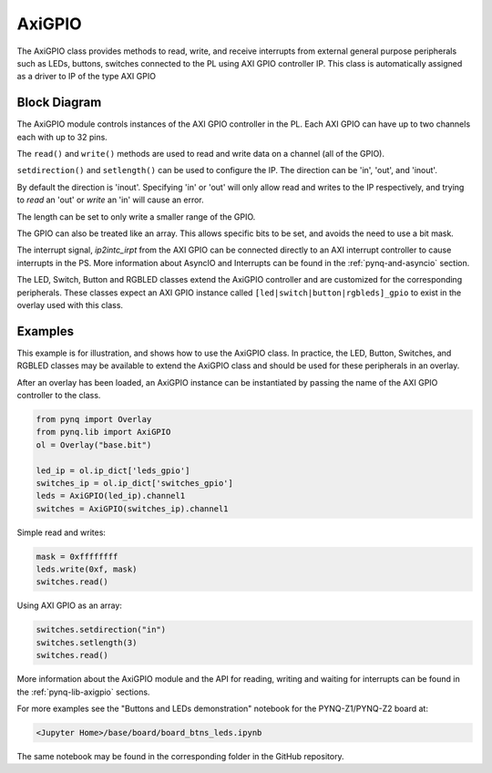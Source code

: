 .. _pynq-libraries-axigpio:

AxiGPIO
=======

The AxiGPIO class provides methods to read, write, and receive 
interrupts from external general purpose peripherals such as LEDs, 
buttons, switches connected to the PL using AXI GPIO controller IP. 
This class is automatically assigned as a driver to IP of the type AXI GPIO


Block Diagram
-------------

The AxiGPIO module controls instances of the AXI GPIO controller in
the PL. Each AXI GPIO can have up to two channels each with up to 32 pins. 

.. image:: ../images/gpio.png
   :align: center  

The ``read()`` and ``write()`` methods are used to read and write data
on a channel (all of the GPIO).

``setdirection()`` and ``setlength()`` can be used to configure the IP.
The direction can be 'in', 'out', and 'inout'. 

By default the direction
is 'inout'. Specifying 'in' or 'out' will only allow read and writes to
the IP respectively, and trying to *read* an 'out' or *write* an 'in'
will cause an error. 

The length can be set to only write a smaller range of the GPIO.

The GPIO can also be treated like an array. This allows specific bits to
be set, and avoids the need to use a bit mask. 

The interrupt signal, *ip2intc_irpt* from the AXI GPIO can be connected 
directly
to an AXI interrupt controller to cause interrupts in the PS. More 
information
about AsyncIO and Interrupts can be found in the :ref:`pynq-and-asyncio`
section.

.. image:: ../images/gpio_interrupt.png
   :align: center

The LED, Switch, Button and RGBLED classes extend the AxiGPIO controller 
and are customized for the corresponding peripherals. These classes 
expect an AXI GPIO instance called ``[led|switch|button|rgbleds]_gpio`` 
to exist in the overlay used with this class. 

Examples
--------

This example is for illustration, and shows how to use the AxiGPIO class.
In practice, the LED, Button, Switches, and RGBLED classes may be available 
to extend the AxiGPIO class and should be used for these peripherals in 
an overlay. 

After an overlay has been loaded, an AxiGPIO instance can be instantiated 
by passing the name of the AXI GPIO controller to the class. 

.. code-block:: Python

   from pynq import Overlay
   from pynq.lib import AxiGPIO
   ol = Overlay("base.bit")

   led_ip = ol.ip_dict['leds_gpio']
   switches_ip = ol.ip_dict['switches_gpio']
   leds = AxiGPIO(led_ip).channel1
   switches = AxiGPIO(switches_ip).channel1

Simple read and writes:
   
.. code-block:: Python

   mask = 0xffffffff
   leds.write(0xf, mask)
   switches.read()

Using AXI GPIO as an array:

.. code-block:: Python

   switches.setdirection("in")
   switches.setlength(3)
   switches.read() 

More information about the AxiGPIO module and the API for reading, writing
and waiting for interrupts can be found in the :ref:`pynq-lib-axigpio` 
sections.

For more examples see the "Buttons and LEDs demonstration" notebook for the
PYNQ-Z1/PYNQ-Z2 board at:

.. code-block:: console

   <Jupyter Home>/base/board/board_btns_leds.ipynb
   
The same notebook may be found in the corresponding folder in the GitHub 
repository. 
